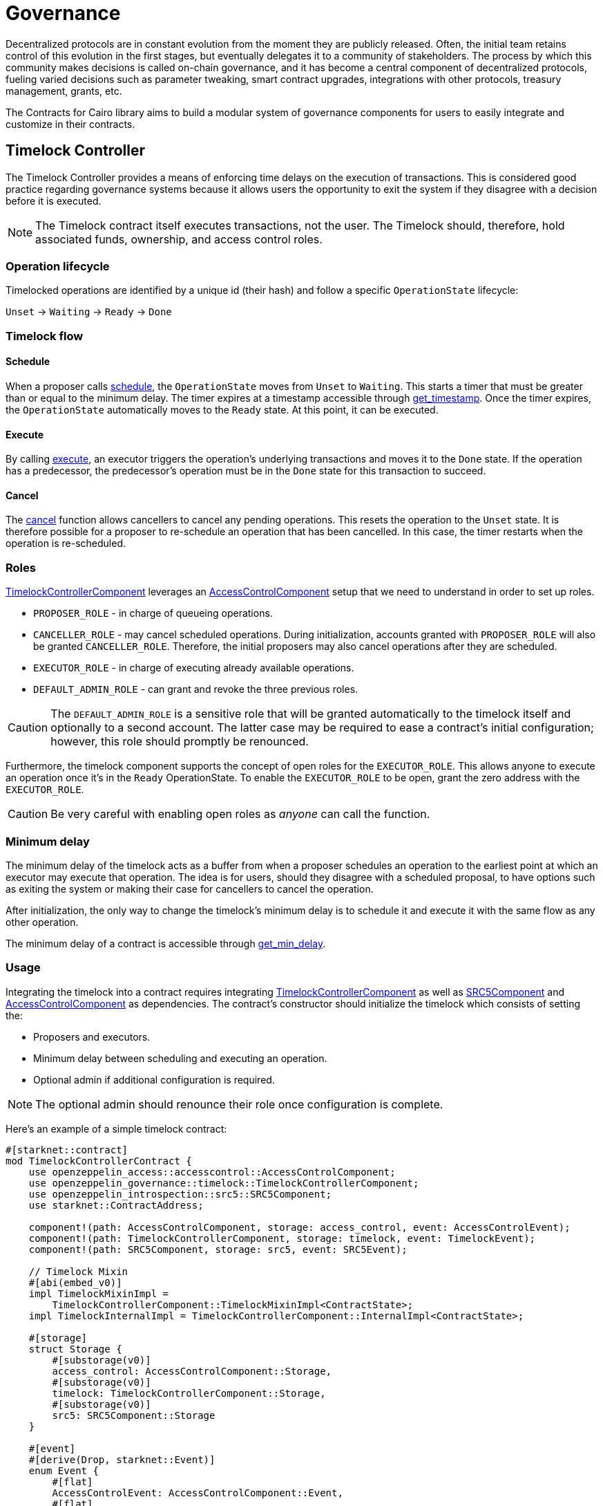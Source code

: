 = Governance

:timelock-component: xref:api/governance.adoc#TimelockControllerComponent[TimelockControllerComponent]
:votes-component: xref:api/governance.adoc#VotesComponent[VotesComponent]
:accesscontrol-component: xref:api/access.adoc#AccessControlComponent[AccessControlComponent]
:src5-component: xref:api/introspection.adoc#SRC5Component[SRC5Component]
:delegate: xref:api/governance.adoc#VotesComponent-delegate[delegate]
:delegate_by_sig: xref:api/governance.adoc#VotesComponent-delegate_by_sig[delegate_by_sig]
:voting_units_trait: xref:api/governance.adoc#VotingUnitsTrait[VotingUnitsTrait]
:votes-usage: xref:../governance.adoc#usage_2[usage]

Decentralized protocols are in constant evolution from the moment they are publicly released.
Often, the initial team retains control of this evolution in the first stages, but eventually delegates it to a community of stakeholders.
The process by which this community makes decisions is called on-chain governance, and it has become a central component of decentralized protocols, fueling varied decisions such as parameter tweaking, smart contract upgrades, integrations with other protocols, treasury management, grants, etc.

The Contracts for Cairo library aims to build a modular system of governance components for users to easily integrate and customize in their contracts.

== Timelock Controller

The Timelock Controller provides a means of enforcing time delays on the execution of transactions. This is considered good practice regarding governance systems because it allows users the opportunity to exit the system if they disagree with a decision before it is executed.

NOTE: The Timelock contract itself executes transactions, not the user. The Timelock should, therefore, hold associated funds, ownership, and access control roles.

=== Operation lifecycle

Timelocked operations are identified by a unique id (their hash) and follow a specific `OperationState` lifecycle:

`Unset` → `Waiting` → `Ready` → `Done`

=== Timelock flow

==== Schedule

:schedule: xref:api/governance.adoc#ITimelock-schedule[schedule]
:get_timestamp: xref:api/governance.adoc#ITimelock-get_timestamp[get_timestamp]

When a proposer calls {schedule}, the `OperationState` moves from `Unset` to `Waiting`.
This starts a timer that must be greater than or equal to the minimum delay.
The timer expires at a timestamp accessible through {get_timestamp}.
Once the timer expires, the `OperationState` automatically moves to the `Ready` state.
At this point, it can be executed.

==== Execute

:execute: xref:api/governance.adoc#ITimelock-execute[execute]

By calling {execute}, an executor triggers the operation's underlying transactions and moves it to the `Done` state. If the operation has a predecessor, the predecessor's operation must be in the `Done` state for this transaction to succeed.

==== Cancel

:cancel: xref:api/governance.adoc#ITimelock-cancel[cancel]

The {cancel} function allows cancellers to cancel any pending operations.
This resets the operation to the `Unset` state.
It is therefore possible for a proposer to re-schedule an operation that has been cancelled.
In this case, the timer restarts when the operation is re-scheduled.

=== Roles

{timelock-component} leverages an {accesscontrol-component} setup that we need to understand in order to set up roles.

- `PROPOSER_ROLE` - in charge of queueing operations.

- `CANCELLER_ROLE` - may cancel scheduled operations.
During initialization, accounts granted with `PROPOSER_ROLE` will also be granted `CANCELLER_ROLE`.
Therefore, the initial proposers may also cancel operations after they are scheduled.

- `EXECUTOR_ROLE` - in charge of executing already available operations.

- `DEFAULT_ADMIN_ROLE` - can grant and revoke the three previous roles.

CAUTION: The `DEFAULT_ADMIN_ROLE` is a sensitive role that will be granted automatically to the timelock itself and optionally to a second account.
The latter case may be required to ease a contract's initial configuration; however, this role should promptly be renounced.

Furthermore, the timelock component supports the concept of open roles for the `EXECUTOR_ROLE`.
This allows anyone to execute an operation once it's in the `Ready` OperationState.
To enable the `EXECUTOR_ROLE` to be open, grant the zero address with the `EXECUTOR_ROLE`.

CAUTION: Be very careful with enabling open roles as _anyone_ can call the function.

=== Minimum delay

:get_min_delay: xref:api/governance.adoc#ITimelock-get_min_delay[get_min_delay]

The minimum delay of the timelock acts as a buffer from when a proposer schedules an operation to the earliest point at which an executor may execute that operation.
The idea is for users, should they disagree with a scheduled proposal, to have options such as exiting the system or making their case for cancellers to cancel the operation.

After initialization, the only way to change the timelock's minimum delay is to schedule it and execute it with the same flow as any other operation.

The minimum delay of a contract is accessible through {get_min_delay}.

=== Usage

Integrating the timelock into a contract requires integrating {timelock-component} as well as {src5-component} and {accesscontrol-component} as dependencies.
The contract's constructor should initialize the timelock which consists of setting the:

- Proposers and executors.
- Minimum delay between scheduling and executing an operation.
- Optional admin if additional configuration is required.

NOTE: The optional admin should renounce their role once configuration is complete.

Here's an example of a simple timelock contract:

[,cairo]
----
#[starknet::contract]
mod TimelockControllerContract {
    use openzeppelin_access::accesscontrol::AccessControlComponent;
    use openzeppelin_governance::timelock::TimelockControllerComponent;
    use openzeppelin_introspection::src5::SRC5Component;
    use starknet::ContractAddress;

    component!(path: AccessControlComponent, storage: access_control, event: AccessControlEvent);
    component!(path: TimelockControllerComponent, storage: timelock, event: TimelockEvent);
    component!(path: SRC5Component, storage: src5, event: SRC5Event);

    // Timelock Mixin
    #[abi(embed_v0)]
    impl TimelockMixinImpl =
        TimelockControllerComponent::TimelockMixinImpl<ContractState>;
    impl TimelockInternalImpl = TimelockControllerComponent::InternalImpl<ContractState>;

    #[storage]
    struct Storage {
        #[substorage(v0)]
        access_control: AccessControlComponent::Storage,
        #[substorage(v0)]
        timelock: TimelockControllerComponent::Storage,
        #[substorage(v0)]
        src5: SRC5Component::Storage
    }

    #[event]
    #[derive(Drop, starknet::Event)]
    enum Event {
        #[flat]
        AccessControlEvent: AccessControlComponent::Event,
        #[flat]
        TimelockEvent: TimelockControllerComponent::Event,
        #[flat]
        SRC5Event: SRC5Component::Event
    }

    #[constructor]
    fn constructor(
        ref self: ContractState,
        min_delay: u64,
        proposers: Span<ContractAddress>,
        executors: Span<ContractAddress>,
        admin: ContractAddress
    ) {
        self.timelock.initializer(min_delay, proposers, executors, admin);
    }
}
----

=== Interface

This is the full interface of the TimelockMixinImpl implementation:

[,cairo]
----
#[starknet::interface]
pub trait TimelockABI<TState> {
    // ITimelock
    fn is_operation(self: @TState, id: felt252) -> bool;
    fn is_operation_pending(self: @TState, id: felt252) -> bool;
    fn is_operation_ready(self: @TState, id: felt252) -> bool;
    fn is_operation_done(self: @TState, id: felt252) -> bool;
    fn get_timestamp(self: @TState, id: felt252) -> u64;
    fn get_operation_state(self: @TState, id: felt252) -> OperationState;
    fn get_min_delay(self: @TState) -> u64;
    fn hash_operation(self: @TState, call: Call, predecessor: felt252, salt: felt252) -> felt252;
    fn hash_operation_batch(
        self: @TState, calls: Span<Call>, predecessor: felt252, salt: felt252
    ) -> felt252;
    fn schedule(ref self: TState, call: Call, predecessor: felt252, salt: felt252, delay: u64);
    fn schedule_batch(
        ref self: TState, calls: Span<Call>, predecessor: felt252, salt: felt252, delay: u64
    );
    fn cancel(ref self: TState, id: felt252);
    fn execute(ref self: TState, call: Call, predecessor: felt252, salt: felt252);
    fn execute_batch(ref self: TState, calls: Span<Call>, predecessor: felt252, salt: felt252);
    fn update_delay(ref self: TState, new_delay: u64);

    // ISRC5
    fn supports_interface(self: @TState, interface_id: felt252) -> bool;

    // IAccessControl
    fn has_role(self: @TState, role: felt252, account: ContractAddress) -> bool;
    fn get_role_admin(self: @TState, role: felt252) -> felt252;
    fn grant_role(ref self: TState, role: felt252, account: ContractAddress);
    fn revoke_role(ref self: TState, role: felt252, account: ContractAddress);
    fn renounce_role(ref self: TState, role: felt252, account: ContractAddress);

    // IAccessControlCamel
    fn hasRole(self: @TState, role: felt252, account: ContractAddress) -> bool;
    fn getRoleAdmin(self: @TState, role: felt252) -> felt252;
    fn grantRole(ref self: TState, role: felt252, account: ContractAddress);
    fn revokeRole(ref self: TState, role: felt252, account: ContractAddress);
    fn renounceRole(ref self: TState, role: felt252, account: ContractAddress);
}
----

== Votes

The {votes-component} provides a flexible system for tracking voting power and delegation. This system allows users to delegate their voting power to other addresses, enabling more active participation in governance.

NOTE: By default, token balance does not account for voting power. This makes transfers cheaper. The downside is that it requires users to delegate to themselves in order to activate checkpoints and have their voting power tracked.

IMPORTANT: Transfering of voting units must be handled by the implementing contract. In the case of `ERC20` and `ERC721` this is usually done via the hooks. You can check the {votes-usage} section for examples on how to implement this.

=== Key Features

1. *Delegation*: Users can delegate their voting power to any address, including themselves.Vote power can be delegated either by calling
the {delegate} function directly, or by providing a signature to be used with
{delegate_by_sig}.
2. *Historical lookups*: The system keeps track of voting power at different points in time, allowing for accurate voting in proposals that span multiple blocks.

=== Usage
When integrating the Votes component, the `VotingUnitsTrait` must be implemented to get the voting units for a given account as a function of the implementing contract. For simplicity, this module already provides two implementations for ERC20 and ERC721 tokens, which will work out of the box if the respective components are integrated.Additionally, you must embed the {src-component} to enable delegation by signatures.

Here's an example of how to structure a simple ERC20Votes contract:


[source,cairo]
----
#[starknet::contract]
mod ERC20VotesContract {
    use openzeppelin_governance::votes::VotesComponent;
    use openzeppelin_token::erc20::ERC20Component;
    use openzeppelin_utils::cryptography::nonces::NoncesComponent;
    use openzeppelin_utils::cryptography::snip12::SNIP12Metadata;
    use starknet::ContractAddress;

    component!(path: VotesComponent, storage: erc20_votes, event: ERC20VotesEvent);
    component!(path: ERC20Component, storage: erc20, event: ERC20Event);
    component!(path: NoncesComponent, storage: nonces, event: NoncesEvent);

    // Votes
    #[abi(embed_v0)]
    impl VotesImpl = VotesComponent::VotesImpl<ContractState>;
    impl VotesInternalImpl = VotesComponent::InternalImpl<ContractState>;

    // ERC20
    #[abi(embed_v0)]
    impl ERC20MixinImpl = ERC20Component::ERC20MixinImpl<ContractState>;
    impl ERC20InternalImpl = ERC20Component::InternalImpl<ContractState>;

    // Nonces
    #[abi(embed_v0)]
    impl NoncesImpl = NoncesComponent::NoncesImpl<ContractState>;

    #[storage]
    pub struct Storage {
        #[substorage(v0)]
        pub erc20_votes: VotesComponent::Storage,
        #[substorage(v0)]
        pub erc20: ERC20Component::Storage,
        #[substorage(v0)]
        pub nonces: NoncesComponent::Storage
    }

    #[event]
    #[derive(Drop, starknet::Event)]
    enum Event {
        #[flat]
        ERC20VotesEvent: VotesComponent::Event,
        #[flat]
        ERC20Event: ERC20Component::Event,
        #[flat]
        NoncesEvent: NoncesComponent::Event
    }

    // Required for hash computation.
    pub impl SNIP12MetadataImpl of SNIP12Metadata {
        fn name() -> felt252 {
            'DAPP_NAME'
        }
        fn version() -> felt252 {
            'DAPP_VERSION'
        }
    }

    // We need to call the VotesComponent::transfer_voting_units function 
    // after every mint, burn and transfer.
    // For this, we use the ERC20Component::ERC20HooksTrait.
    impl ERC20VotesHooksImpl<
        TContractState,
        impl Votes: VotesComponent::HasComponent<TContractState>,
        impl HasComponent: ERC20Component::HasComponent<TContractState>,
        +NoncesComponent::HasComponent<TContractState>,
        +Drop<TContractState>
    > of ERC20Component::ERC20HooksTrait<TContractState> {
        fn after_update(
            ref self: ERC20Component::ComponentState<TContractState>,
            from: ContractAddress,
            recipient: ContractAddress,
            amount: u256
        ) {
            let mut votes_component = get_dep_component_mut!(ref self, Votes);
            votes_component.transfer_voting_units(from, recipient, amount);
        }
    }

    #[constructor]
    fn constructor(ref self: ContractState) {
        self.erc20.initializer("MyToken", "MTK");
    }
}
----

And here's an example of how to structure a simple ERC721Votes contract:


[source,cairo]
----
#[starknet::contract]
pub mod ERC721VotesContract {
    use openzeppelin_governance::votes::VotesComponent;
    use openzeppelin_introspection::src5::SRC5Component;
    use openzeppelin_token::erc721::ERC721Component;
    use openzeppelin_utils::cryptography::nonces::NoncesComponent;
    use openzeppelin_utils::cryptography::snip12::SNIP12Metadata;
    use starknet::ContractAddress;

    component!(path: VotesComponent, storage: erc721_votes, event: ERC721VotesEvent);
    component!(path: ERC721Component, storage: erc721, event: ERC721Event);
    component!(path: SRC5Component, storage: src5, event: SRC5Event);
    component!(path: NoncesComponent, storage: nonces, event: NoncesEvent);

    // Votes
    #[abi(embed_v0)]
    impl VotesImpl = VotesComponent::VotesImpl<ContractState>;
    impl VotesInternalImpl = VotesComponent::InternalImpl<ContractState>;

    // ERC721
    #[abi(embed_v0)]
    impl ERC721MixinImpl = ERC721Component::ERC721MixinImpl<ContractState>;
    impl ERC721InternalImpl = ERC721Component::InternalImpl<ContractState>;

    // Nonces
    #[abi(embed_v0)]
    impl NoncesImpl = NoncesComponent::NoncesImpl<ContractState>;

    #[storage]
    pub struct Storage {
        #[substorage(v0)]
        pub erc721_votes: VotesComponent::Storage,
        #[substorage(v0)]
        pub erc721: ERC721Component::Storage,
        #[substorage(v0)]
        pub src5: SRC5Component::Storage,
        #[substorage(v0)]
        pub nonces: NoncesComponent::Storage
    }

    #[event]
    #[derive(Drop, starknet::Event)]
    enum Event {
        #[flat]
        ERC721VotesEvent: VotesComponent::Event,
        #[flat]
        ERC721Event: ERC721Component::Event,
        #[flat]
        SRC5Event: SRC5Component::Event,
        #[flat]
        NoncesEvent: NoncesComponent::Event
    }

    /// Required for hash computation.
    pub impl SNIP12MetadataImpl of SNIP12Metadata {
        fn name() -> felt252 {
            'DAPP_NAME'
        }
        fn version() -> felt252 {
            'DAPP_VERSION'
        }
    }

    impl ERC721VotesHooksImpl<
        TContractState,
        impl Votes: VotesComponent::HasComponent<TContractState>,
        impl HasComponent: ERC721Component::HasComponent<TContractState>,
        +NoncesComponent::HasComponent<TContractState>,
        +SRC5Component::HasComponent<TContractState>,
        +Drop<TContractState>
    > of ERC721Component::ERC721HooksTrait<TContractState> {
        fn before_update(
            ref self: ERC721Component::ComponentState<TContractState>,
            to: ContractAddress,
            token_id: u256,
            auth: ContractAddress
        ) {
            let mut votes_component = get_dep_component_mut!(ref self, Votes);

            // We use the internal function here since it does not check if the token id exists
            // which is necessary for mints
            let previous_owner = self._owner_of(token_id);
            votes_component.transfer_voting_units(previous_owner, to, 1);
        }
    }

    #[constructor]
    fn constructor(ref self: ContractState) {
        self.erc721.initializer("MyToken", "MTK", "");
    }
}
----

=== Interface

This is the full interface of the `VotesImpl`` implementation:
[source,cairo]
----
#[starknet::interface]
pub trait IVotes<TState> {
    // IVotes
    fn get_votes(self: @TState, account: ContractAddress) -> u256;
    fn get_past_votes(self: @TState, account: ContractAddress, timepoint: u64) -> u256;
    fn get_past_total_supply(self: @TState, timepoint: u64) -> u256;
    fn delegates(self: @TState, account: ContractAddress) -> ContractAddress;
    fn delegate(ref self: TState, delegatee: ContractAddress);
    fn delegate_by_sig(ref self: TState, delegator: ContractAddress, delegatee: ContractAddress, nonce: felt252, expiry: u64, signature: Array<felt252>);

    // INonces
    fn nonces(self: @TState, owner: ContractAddress) -> felt252;
}
----
